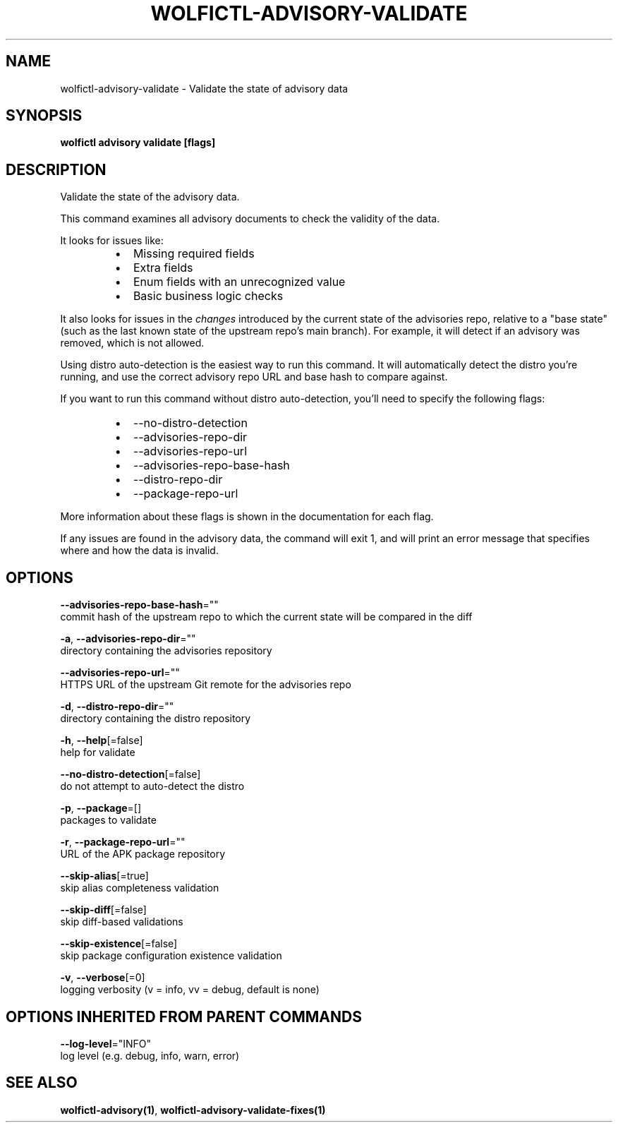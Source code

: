.TH "WOLFICTL\-ADVISORY\-VALIDATE" "1" "" "Auto generated by spf13/cobra" "" 
.nh
.ad l


.SH NAME
.PP
wolfictl\-advisory\-validate \- Validate the state of advisory data


.SH SYNOPSIS
.PP
\fBwolfictl advisory validate [flags]\fP


.SH DESCRIPTION
.PP
Validate the state of the advisory data.

.PP
This command examines all advisory documents to check the validity of the data.

.PP
It looks for issues like:

.RS
.IP \(bu 2
Missing required fields
.IP \(bu 2
Extra fields
.IP \(bu 2
Enum fields with an unrecognized value
.IP \(bu 2
Basic business logic checks

.RE

.PP
It also looks for issues in the \fIchanges\fP introduced by the current state of the
advisories repo, relative to a "base state" (such as the last known state of
the upstream repo's main branch). For example, it will detect if an advisory
was removed, which is not allowed.

.PP
Using distro auto\-detection is the easiest way to run this command. It will
automatically detect the distro you're running, and use the correct advisory
repo URL and base hash to compare against.

.PP
If you want to run this command without distro auto\-detection, you'll need to
specify the following flags:

.RS
.IP \(bu 2
\-\-no\-distro\-detection
.IP \(bu 2
\-\-advisories\-repo\-dir
.IP \(bu 2
\-\-advisories\-repo\-url
.IP \(bu 2
\-\-advisories\-repo\-base\-hash
.IP \(bu 2
\-\-distro\-repo\-dir
.IP \(bu 2
\-\-package\-repo\-url

.RE

.PP
More information about these flags is shown in the documentation for each flag.

.PP
If any issues are found in the advisory data, the command will exit 1, and will
print an error message that specifies where and how the data is invalid.


.SH OPTIONS
.PP
\fB\-\-advisories\-repo\-base\-hash\fP=""
    commit hash of the upstream repo to which the current state will be compared in the diff

.PP
\fB\-a\fP, \fB\-\-advisories\-repo\-dir\fP=""
    directory containing the advisories repository

.PP
\fB\-\-advisories\-repo\-url\fP=""
    HTTPS URL of the upstream Git remote for the advisories repo

.PP
\fB\-d\fP, \fB\-\-distro\-repo\-dir\fP=""
    directory containing the distro repository

.PP
\fB\-h\fP, \fB\-\-help\fP[=false]
    help for validate

.PP
\fB\-\-no\-distro\-detection\fP[=false]
    do not attempt to auto\-detect the distro

.PP
\fB\-p\fP, \fB\-\-package\fP=[]
    packages to validate

.PP
\fB\-r\fP, \fB\-\-package\-repo\-url\fP=""
    URL of the APK package repository

.PP
\fB\-\-skip\-alias\fP[=true]
    skip alias completeness validation

.PP
\fB\-\-skip\-diff\fP[=false]
    skip diff\-based validations

.PP
\fB\-\-skip\-existence\fP[=false]
    skip package configuration existence validation

.PP
\fB\-v\fP, \fB\-\-verbose\fP[=0]
    logging verbosity (v = info, vv = debug, default is none)


.SH OPTIONS INHERITED FROM PARENT COMMANDS
.PP
\fB\-\-log\-level\fP="INFO"
    log level (e.g. debug, info, warn, error)


.SH SEE ALSO
.PP
\fBwolfictl\-advisory(1)\fP, \fBwolfictl\-advisory\-validate\-fixes(1)\fP
